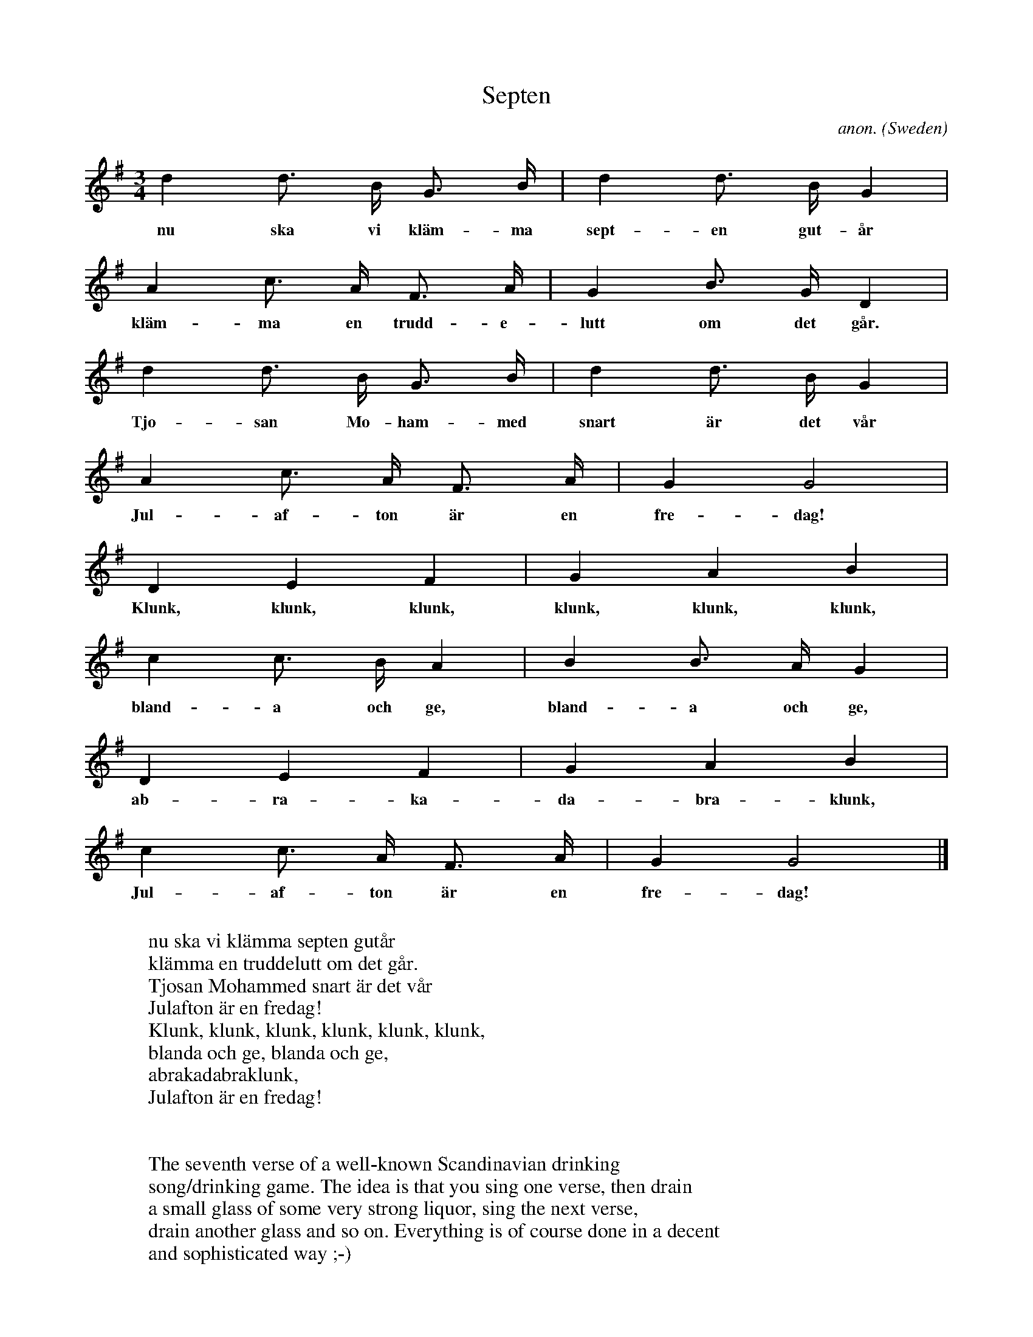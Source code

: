 X:8250
T:Septen
C:anon.
O:Sweden
H:A drinking song set to the old singing game tune
H:"Nu ska vi sk\"orda linet", which has many relatives
H:among polskas both in Norway and Sweden.
N:To be sung many times in a row, faster and faster.
R:Polska, drinking song
Z:Transcribed by Henrik Norbeck
F:http://abc.musicaviva.com/tunes/sweden/anon-septen.abc
%Posted September 9th 2001 at abcusers by Henrik Norbeck in response to Frank Nordberg's posting of the five first verses.
M:3/4
L:1/8
K:G
   d2 d>  B  G>     B | d2  d> B   G2 |
w: nu ska vi kl\"am-ma sept-en gut-\aar
   A2     c> A  F>    A | G2 B> G   D2 |
w: kl\"am-ma en trudd-e-lutt om det g\aar.
   d2  d>  B  G>   B | d2     d> B   G2 |
w: Tjo-san Mo-ham-med snart \"ar det v\aar
   A2  c>  A   F>  A | G2 G4 |
w: Jul-af-ton \"ar en fre-dag!
   D2      E2      F2 |  G2     A2     B2 |
w: Klunk, klunk, klunk, klunk, klunk, klunk,
   c2    c> B  A2 | B2   B> A  G2 |
w: bland-a och ge, bland-a och ge,
   D2 E2 F2 | G2 A2   B2 |
w: ab-ra-ka-  da-bra-klunk,
   c2  c>  A   F>  A | G2 G4 |]
w: Jul-af-ton \"ar en fre-dag!
W:
W:nu ska vi kl\"amma septen gut\aar
W:kl\"amma en truddelutt om det g\aar.
W:Tjosan Mohammed snart \"ar det v\aar
W:Julafton \"ar en fredag!
W:  Klunk, klunk, klunk, klunk, klunk, klunk,
W:  blanda och ge, blanda och ge,
W:  abrakadabraklunk,
W:  Julafton \"ar en fredag!
W:
W:
W:The seventh verse of a well-known Scandinavian drinking
W:song/drinking game. The idea is that you sing one verse, then drain
W:a small glass of some very strong liquor, sing the next verse,
W:drain another glass and so on. Everything is of course done in a decent
W:and sophisticated way ;-)
W:
W:The first five verses of the song are:
W: Helan
W: Halvan
W: Tersen
W: Kvarten
W: Kvinten
W:The names are the traditional Scandinavian names for the first,
W:second, third and so on drink.
W:This variant of the song cycle is Norwegian, with the verses
W:alternating between Norwegian and Swedish (or at least something
W:resembling Swedish).
W:
W:I suppose there should be a sixth verse too, but I have not managed
W:to find it.
W:
W:
W:  From Musica Viva - http://www.musicaviva.com
W:  the Internet center for free sheet music downloads.

